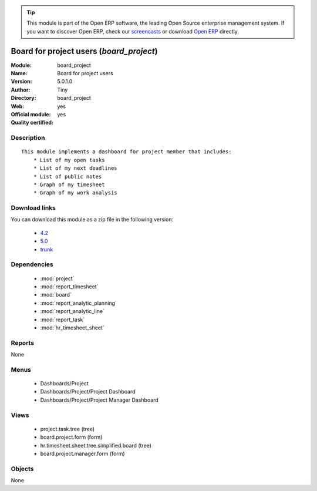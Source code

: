 
.. module:: board_project
    :synopsis: Board for project users (Official, Quality Certified)
    :noindex:
.. 

.. raw:: html

      <br />
    <link rel="stylesheet" href="../_static/hide_objects_in_sidebar.css" type="text/css" />

.. tip:: This module is part of the Open ERP software, the leading Open Source 
  enterprise management system. If you want to discover Open ERP, check our 
  `screencasts <href="http://openerp.tv>`_ or download 
  `Open ERP <href="http://openerp.com>`_ directly.

.. raw:: html

    <div class="js-kit-rating" title="" permalink="" standalone="yes" path="/board_project"></div>
    <script src="http://js-kit.com/ratings.js"></script>

Board for project users (*board_project*)
=========================================
:Module: board_project
:Name: Board for project users
:Version: 5.0.1.0
:Author: Tiny
:Directory: board_project
:Web: 
:Official module: yes
:Quality certified: yes

Description
-----------

::

  This module implements a dashboard for project member that includes:
      * List of my open tasks
      * List of my next deadlines
      * List of public notes
      * Graph of my timesheet
      * Graph of my work analysis

Download links
--------------

You can download this module as a zip file in the following version:

  * `4.2 </download/modules/4.2/board_project.zip>`_
  * `5.0 </download/modules/5.0/board_project.zip>`_
  * `trunk </download/modules/trunk/board_project.zip>`_


Dependencies
------------

 * :mod:`project`
 * :mod:`report_timesheet`
 * :mod:`board`
 * :mod:`report_analytic_planning`
 * :mod:`report_analytic_line`
 * :mod:`report_task`
 * :mod:`hr_timesheet_sheet`

Reports
-------

None


Menus
-------

 * Dashboards/Project
 * Dashboards/Project/Project Dashboard
 * Dashboards/Project/Project Manager Dashboard

Views
-----

 * project.task.tree (tree)
 * board.project.form (form)
 * hr.timesheet.sheet.tree.simplified.board (tree)
 * board.project.manager.form (form)


Objects
-------

None
